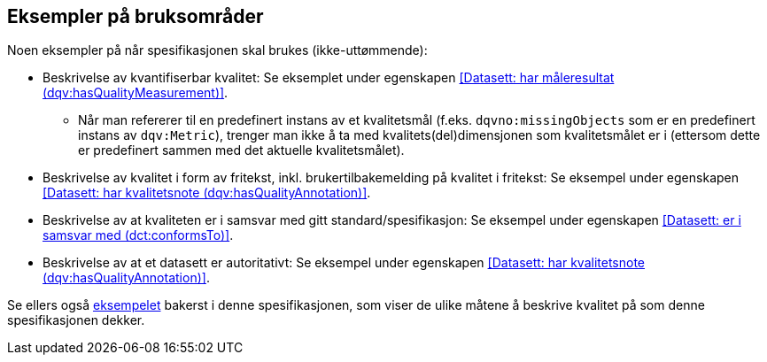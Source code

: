 == Eksempler på bruksområder [[Eksempler_på_bruksområder]]

Noen eksempler på når spesifikasjonen skal brukes (ikke-uttømmende):

* Beskrivelse av kvantifiserbar kvalitet: Se eksemplet under egenskapen <<Datasett: har måleresultat (dqv:hasQualityMeasurement)>>.
** Når man refererer til en predefinert instans av et kvalitetsmål (f.eks. `dqvno:missingObjects` som er en predefinert instans av `dqv:Metric`), trenger man ikke å ta med kvalitets(del)dimensjonen som kvalitetsmålet er i (ettersom dette er predefinert sammen med det aktuelle kvalitetsmålet).

* Beskrivelse av kvalitet i form av fritekst, inkl. brukertilbakemelding på kvalitet i fritekst: Se eksempel under egenskapen <<Datasett: har kvalitetsnote (dqv:hasQualityAnnotation)>>.

* Beskrivelse av at kvaliteten er i samsvar med gitt standard/spesifikasjon: Se eksempel under egenskapen <<Datasett: er i samsvar med (dct:conformsTo)>>.

* Beskrivelse av at et datasett er autoritativt: Se eksempel under egenskapen <<Datasett: har kvalitetsnote (dqv:hasQualityAnnotation)>>.

Se ellers også <<eksempelet, eksempelet>> bakerst i denne spesifikasjonen, som viser de ulike måtene å beskrive kvalitet på som denne spesifikasjonen dekker.
